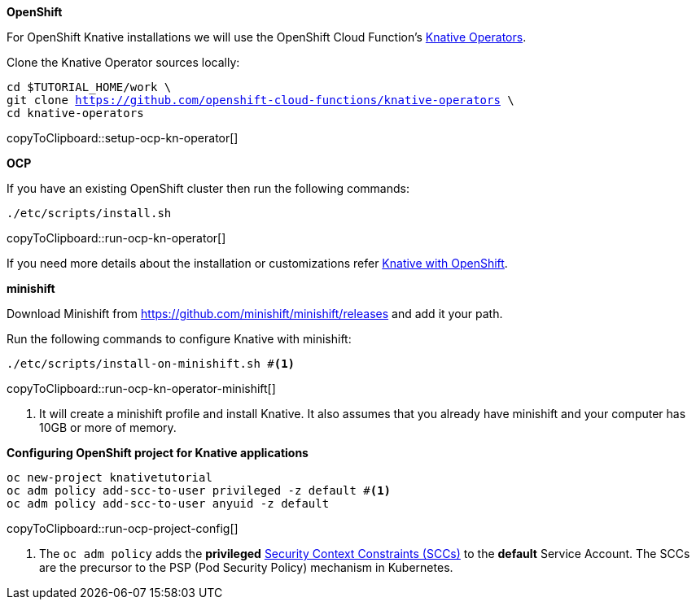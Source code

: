 [#install-knative-openshift]

**OpenShift**

For OpenShift Knative installations we will use the OpenShift Cloud Function's https://github.com/openshift-cloud-functions/knative-operators[Knative Operators].

Clone the Knative Operator sources locally:

[#setup-ocp-kn-operator]
[source,bash,subs="+macros,+attributes"]
-----
cd $TUTORIAL_HOME/work \
git clone https://github.com/openshift-cloud-functions/knative-operators \
cd knative-operators
-----
copyToClipboard::setup-ocp-kn-operator[]

**OCP**

If you have an existing OpenShift cluster then run the following commands:

[#run-ocp-kn-operator]
[source,bash,subs="+macros,+attributes"]
-----
./etc/scripts/install.sh
-----
copyToClipboard::run-ocp-kn-operator[]

If you need more details about the installation or customizations refer https://github.com/openshift-cloud-functions/Documentation/blob/master/knative-OCP.md[Knative with OpenShift].

**minishift**

Download Minishift from https://github.com/minishift/minishift/releases and add it your path.

Run the following commands to configure Knative with minishift:

[#run-ocp-kn-operator-minishift]
[source,bash,subs="+macros,+attributes"]
-----
./etc/scripts/install-on-minishift.sh #<1>
-----
copyToClipboard::run-ocp-kn-operator-minishift[]

<1> It will create a minishift profile and install Knative. It also assumes that you already have minishift and your computer has 10GB or more of memory.

**Configuring OpenShift project for Knative applications**

[#run-ocp-project-config]
[source,bash,subs="+macros,+attributes"]
----
oc new-project knativetutorial
oc adm policy add-scc-to-user privileged -z default #<1>
oc adm policy add-scc-to-user anyuid -z default
----
copyToClipboard::run-ocp-project-config[]

<1> The `oc adm policy` adds the **privileged** https://docs.okd.io/3.10/admin_guide/manage_scc.html[Security Context Constraints (SCCs)] to the **default** Service Account. The SCCs are the precursor to the PSP (Pod Security Policy) mechanism in Kubernetes.
